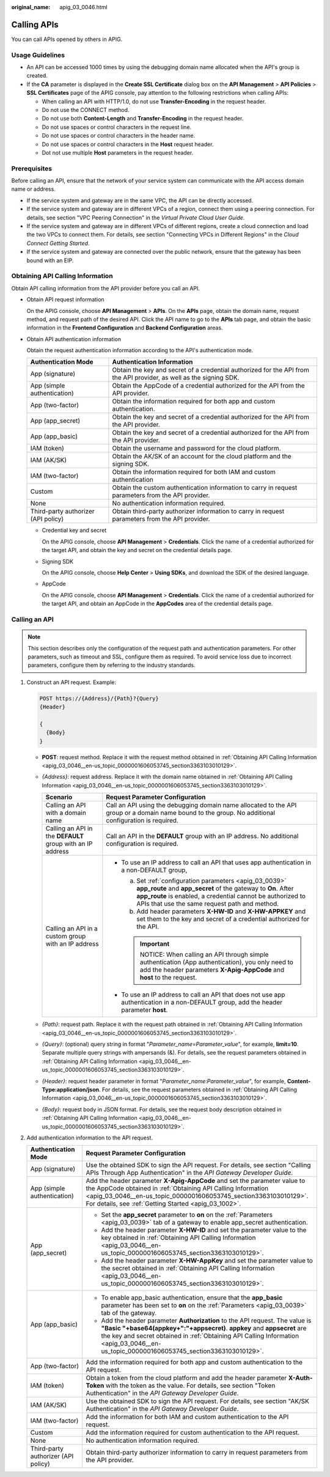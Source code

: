 :original_name: apig_03_0046.html

.. _apig_03_0046:

Calling APIs
============

You can call APIs opened by others in APIG.

Usage Guidelines
----------------

-  An API can be accessed 1000 times by using the debugging domain name allocated when the API's group is created.
-  If the **CA** parameter is displayed in the **Create SSL Certificate** dialog box on the **API Management** > **API Policies** > **SSL Certificates** page of the APIG console, pay attention to the following restrictions when calling APIs:

   -  When calling an API with HTTP/1.0, do not use **Transfer-Encoding** in the request header.
   -  Do not use the CONNECT method.
   -  Do not use both **Content-Length** and **Transfer-Encoding** in the request header.
   -  Do not use spaces or control characters in the request line.
   -  Do not use spaces or control characters in the header name.
   -  Do not use spaces or control characters in the **Host** request header.
   -  Dot not use multiple **Host** parameters in the request header.

Prerequisites
-------------

Before calling an API, ensure that the network of your service system can communicate with the API access domain name or address.

-  If the service system and gateway are in the same VPC, the API can be directly accessed.
-  If the service system and gateway are in different VPCs of a region, connect them using a peering connection. For details, see section "VPC Peering Connection" in the *Virtual Private Cloud User Guide*.
-  If the service system and gateway are in different VPCs of different regions, create a cloud connection and load the two VPCs to connect them. For details, see section "Connecting VPCs in Different Regions" in the *Cloud Connect Getting Started*.
-  If the service system and gateway are connected over the public network, ensure that the gateway has been bound with an EIP.

.. _apig_03_0046__en-us_topic_0000001606053745_section3363103010129:

Obtaining API Calling Information
---------------------------------

Obtain API calling information from the API provider before you call an API.

-  Obtain API request information

   On the APIG console, choose **API Management** > **APIs**. On the **APIs** page, obtain the domain name, request method, and request path of the desired API. Click the API name to go to the **APIs** tab page, and obtain the basic information in the **Frontend Configuration** and **Backend Configuration** areas.

-  Obtain API authentication information

   Obtain the request authentication information according to the API's authentication mode.

   +-------------------------------------+---------------------------------------------------------------------------------------------------------------------+
   | Authentication Mode                 | Authentication Information                                                                                          |
   +=====================================+=====================================================================================================================+
   | App (signature)                     | Obtain the key and secret of a credential authorized for the API from the API provider, as well as the signing SDK. |
   +-------------------------------------+---------------------------------------------------------------------------------------------------------------------+
   | App (simple authentication)         | Obtain the AppCode of a credential authorized for the API from the API provider.                                    |
   +-------------------------------------+---------------------------------------------------------------------------------------------------------------------+
   | App (two-factor)                    | Obtain the information required for both app and custom authentication.                                             |
   +-------------------------------------+---------------------------------------------------------------------------------------------------------------------+
   | App (app_secret)                    | Obtain the key and secret of a credential authorized for the API from the API provider.                             |
   +-------------------------------------+---------------------------------------------------------------------------------------------------------------------+
   | App (app_basic)                     | Obtain the key and secret of a credential authorized for the API from the API provider.                             |
   +-------------------------------------+---------------------------------------------------------------------------------------------------------------------+
   | IAM (token)                         | Obtain the username and password for the cloud platform.                                                            |
   +-------------------------------------+---------------------------------------------------------------------------------------------------------------------+
   | IAM (AK/SK)                         | Obtain the AK/SK of an account for the cloud platform and the signing SDK.                                          |
   +-------------------------------------+---------------------------------------------------------------------------------------------------------------------+
   | IAM (two-factor)                    | Obtain the information required for both IAM and custom authentication                                              |
   +-------------------------------------+---------------------------------------------------------------------------------------------------------------------+
   | Custom                              | Obtain the custom authentication information to carry in request parameters from the API provider.                  |
   +-------------------------------------+---------------------------------------------------------------------------------------------------------------------+
   | None                                | No authentication information required.                                                                             |
   +-------------------------------------+---------------------------------------------------------------------------------------------------------------------+
   | Third-party authorizer (API policy) | Obtain third-party authorizer information to carry in request parameters from the API provider.                     |
   +-------------------------------------+---------------------------------------------------------------------------------------------------------------------+

   -  Credential key and secret

      On the APIG console, choose **API Management** > **Credentials**. Click the name of a credential authorized for the target API, and obtain the key and secret on the credential details page.

   -  Signing SDK

      On the APIG console, choose **Help Center** > **Using SDKs**, and download the SDK of the desired language.

   -  AppCode

      On the APIG console, choose **API Management** > **Credentials**. Click the name of a credential authorized for the target API, and obtain an AppCode in the **AppCodes** area of the credential details page.

.. _apig_03_0046__en-us_topic_0000001606053745_section19907427165210:

Calling an API
--------------

.. note::

   This section describes only the configuration of the request path and authentication parameters. For other parameters, such as timeout and SSL, configure them as required. To avoid service loss due to incorrect parameters, configure them by referring to the industry standards.

#. Construct an API request. Example:

   .. code-block:: text

      POST https://{Address}/{Path}?{Query}
      {Header}

      {
        {Body}
      }

   -  **POST**: request method. Replace it with the request method obtained in :ref:`Obtaining API Calling Information <apig_03_0046__en-us_topic_0000001606053745_section3363103010129>`.
   -  *{Address}*: request address. Replace it with the domain name obtained in :ref:`Obtaining API Calling Information <apig_03_0046__en-us_topic_0000001606053745_section3363103010129>`.

      +------------------------------------------------------------+------------------------------------------------------------------------------------------------------------------------------------------------------------------------------------------------------------------------------------------+
      | Scenario                                                   | Request Parameter Configuration                                                                                                                                                                                                          |
      +============================================================+==========================================================================================================================================================================================================================================+
      | Calling an API with a domain name                          | Call an API using the debugging domain name allocated to the API group or a domain name bound to the group. No additional configuration is required.                                                                                     |
      +------------------------------------------------------------+------------------------------------------------------------------------------------------------------------------------------------------------------------------------------------------------------------------------------------------+
      | Calling an API in the **DEFAULT** group with an IP address | Call an API in the **DEFAULT** group with an IP address. No additional configuration is required.                                                                                                                                        |
      +------------------------------------------------------------+------------------------------------------------------------------------------------------------------------------------------------------------------------------------------------------------------------------------------------------+
      | Calling an API in a custom group with an IP address        | -  To use an IP address to call an API that uses app authentication in a non-DEFAULT group,                                                                                                                                              |
      |                                                            |                                                                                                                                                                                                                                          |
      |                                                            |    a. Set :ref:`configuration parameters <apig_03_0039>` **app_route** and **app_secret** of the gateway to **On**. After **app_route** is enabled, a credential cannot be authorized to APIs that use the same request path and method. |
      |                                                            |    b. Add header parameters **X-HW-ID** and **X-HW-APPKEY** and set them to the key and secret of a credential authorized for the API.                                                                                                   |
      |                                                            |                                                                                                                                                                                                                                          |
      |                                                            |    .. important::                                                                                                                                                                                                                        |
      |                                                            |                                                                                                                                                                                                                                          |
      |                                                            |       NOTICE:                                                                                                                                                                                                                            |
      |                                                            |       When calling an API through simple authentication (App authentication), you only need to add the header parameters **X-Apig-AppCode** and **host** to the request.                                                                 |
      |                                                            |                                                                                                                                                                                                                                          |
      |                                                            | -  To use an IP address to call an API that does not use app authentication in a non-DEFAULT group, add the header parameter **host**.                                                                                                   |
      +------------------------------------------------------------+------------------------------------------------------------------------------------------------------------------------------------------------------------------------------------------------------------------------------------------+

   -  *{Path}*: request path. Replace it with the request path obtained in :ref:`Obtaining API Calling Information <apig_03_0046__en-us_topic_0000001606053745_section3363103010129>`.
   -  *{Query}*: (optional) query string in format "*Parameter_name*\ =\ *Parameter_value*", for example, **limit=10**. Separate multiple query strings with ampersands (&). For details, see the request parameters obtained in :ref:`Obtaining API Calling Information <apig_03_0046__en-us_topic_0000001606053745_section3363103010129>`.
   -  *{Header}*: request header parameter in format "*Parameter_name*:*Parameter_value*", for example, **Content-Type:application/json**. For details, see the request parameters obtained in :ref:`Obtaining API Calling Information <apig_03_0046__en-us_topic_0000001606053745_section3363103010129>`.
   -  *{Body}*: request body in JSON format. For details, see the request body description obtained in :ref:`Obtaining API Calling Information <apig_03_0046__en-us_topic_0000001606053745_section3363103010129>`.

2. Add authentication information to the API request.

   +-------------------------------------+-------------------------------------------------------------------------------------------------------------------------------------------------------------------------------------------------------------------------------------------------------------------------------------------------------+
   | Authentication Mode                 | Request Parameter Configuration                                                                                                                                                                                                                                                                       |
   +=====================================+=======================================================================================================================================================================================================================================================================================================+
   | App (signature)                     | Use the obtained SDK to sign the API request. For details, see section "Calling APIs Through App Authentication" in the *API Gateway Developer Guide*.                                                                                                                                                |
   +-------------------------------------+-------------------------------------------------------------------------------------------------------------------------------------------------------------------------------------------------------------------------------------------------------------------------------------------------------+
   | App (simple authentication)         | Add the header parameter **X-Apig-AppCode** and set the parameter value to the AppCode obtained in :ref:`Obtaining API Calling Information <apig_03_0046__en-us_topic_0000001606053745_section3363103010129>`. For details, see :ref:`Getting Started <apig_03_1002>`.                                |
   +-------------------------------------+-------------------------------------------------------------------------------------------------------------------------------------------------------------------------------------------------------------------------------------------------------------------------------------------------------+
   | App (app_secret)                    | -  Set the **app_secret** parameter to **on** on the :ref:`Parameters <apig_03_0039>` tab of a gateway to enable app_secret authentication.                                                                                                                                                           |
   |                                     | -  Add the header parameter **X-HW-ID** and set the parameter value to the key obtained in :ref:`Obtaining API Calling Information <apig_03_0046__en-us_topic_0000001606053745_section3363103010129>`.                                                                                                |
   |                                     | -  Add the header parameter **X-HW-AppKey** and set the parameter value to the secret obtained in :ref:`Obtaining API Calling Information <apig_03_0046__en-us_topic_0000001606053745_section3363103010129>`.                                                                                         |
   +-------------------------------------+-------------------------------------------------------------------------------------------------------------------------------------------------------------------------------------------------------------------------------------------------------------------------------------------------------+
   | App (app_basic)                     | -  To enable app_basic authentication, ensure that the **app_basic** parameter has been set to **on** on the :ref:`Parameters <apig_03_0039>` tab of the gateway.                                                                                                                                     |
   |                                     | -  Add the header parameter **Authorization** to the API request. The value is **"Basic "+base64(appkey+":"+appsecret)**. **appkey** and **appsecret** are the key and secret obtained in :ref:`Obtaining API Calling Information <apig_03_0046__en-us_topic_0000001606053745_section3363103010129>`. |
   +-------------------------------------+-------------------------------------------------------------------------------------------------------------------------------------------------------------------------------------------------------------------------------------------------------------------------------------------------------+
   | App (two-factor)                    | Add the information required for both app and custom authentication to the API request.                                                                                                                                                                                                               |
   +-------------------------------------+-------------------------------------------------------------------------------------------------------------------------------------------------------------------------------------------------------------------------------------------------------------------------------------------------------+
   | IAM (token)                         | Obtain a token from the cloud platform and add the header parameter **X-Auth-Token** with the token as the value. For details, see section "Token Authentication" in the *API Gateway Developer Guide*.                                                                                               |
   +-------------------------------------+-------------------------------------------------------------------------------------------------------------------------------------------------------------------------------------------------------------------------------------------------------------------------------------------------------+
   | IAM (AK/SK)                         | Use the obtained SDK to sign the API request. For details, see section "AK/SK Authentication" in the *API Gateway Developer Guide*.                                                                                                                                                                   |
   +-------------------------------------+-------------------------------------------------------------------------------------------------------------------------------------------------------------------------------------------------------------------------------------------------------------------------------------------------------+
   | IAM (two-factor)                    | Add the information for both IAM and custom authentication to the API request.                                                                                                                                                                                                                        |
   +-------------------------------------+-------------------------------------------------------------------------------------------------------------------------------------------------------------------------------------------------------------------------------------------------------------------------------------------------------+
   | Custom                              | Add the information required for custom authentication to the API request.                                                                                                                                                                                                                            |
   +-------------------------------------+-------------------------------------------------------------------------------------------------------------------------------------------------------------------------------------------------------------------------------------------------------------------------------------------------------+
   | None                                | No authentication information required.                                                                                                                                                                                                                                                               |
   +-------------------------------------+-------------------------------------------------------------------------------------------------------------------------------------------------------------------------------------------------------------------------------------------------------------------------------------------------------+
   | Third-party authorizer (API policy) | Obtain third-party authorizer information to carry in request parameters from the API provider.                                                                                                                                                                                                       |
   +-------------------------------------+-------------------------------------------------------------------------------------------------------------------------------------------------------------------------------------------------------------------------------------------------------------------------------------------------------+
